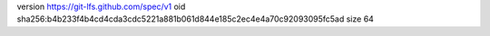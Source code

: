 version https://git-lfs.github.com/spec/v1
oid sha256:b4b233f4b4cd4cda3cdc5221a881b061d844e185c2ec4e4a70c92093095fc5ad
size 64
